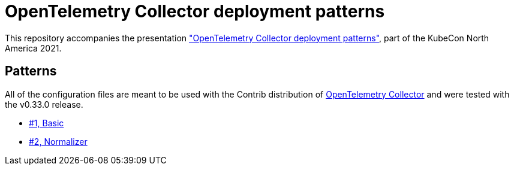 = OpenTelemetry Collector deployment patterns

This repository accompanies the presentation https://sched.co/lV0z["OpenTelemetry Collector deployment patterns"], part of the KubeCon North America 2021.

== Patterns

All of the configuration files are meant to be used with the Contrib distribution of https://github.com/open-telemetry/opentelemetry-collector-contrib[OpenTelemetry Collector] and were tested with the v0.33.0 release.

- link:./pattern-1-basic/[#1, Basic]
- link:./pattern-2-normalizer/[#2, Normalizer]
